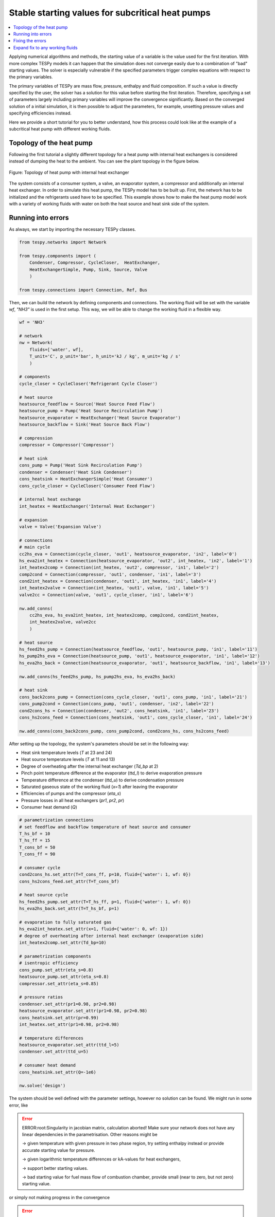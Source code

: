 Stable starting values for subcritical heat pumps
-------------------------------------------------

.. contents::
    :depth: 1
    :local:
    :backlinks: top

Applying numerical algorithms and methods, the starting value of a variable
is the value used for the first iteration. With more complex TESPy models
it can happen that the simulation does not converge easily due to a combination
of "bad" starting values. The solver is especially vulnerable if the specified
parameters trigger complex equations with respect to the primary variables.

The primary variables of TESPy are mass flow, pressure, enthalpy and fluid
composition. If such a value is directly specified by the user, the solver has
a solution for this value before starting the first iteration. Therefore,
specifying a set of parameters largely including primary variables will improve
the convergence significantly. Based on the converged solution of a initial
simulation, it is then possible to adjust the parameters, for example, unsetting
pressure values and specifying efficiencies instead.

Here we provide a short tutorial for you to better understand, how this process
could look like at the example of a subcritical heat pump with different working
fluids.

.. info::

    If the heat pump operates in trans- or supercritical range, some
    modifications have to be made on this setup. We plan to include respective
    examples here in the future.

Topology of the heat pump
^^^^^^^^^^^^^^^^^^^^^^^^^

Following the first tutorial a slightly different topology for a heat pump with
internal heat exchangers is considered instead of dumping the heat to the
ambient. You can see the plant topology in the figure below.

.. figure:: api/_images/tutorial_sv_heat_pump_intheatex.svg
    :align: center

    Figure: Topology of heat pump with internal heat exchanger

The system consists of a consumer system, a valve, an evaporator system, a
compressor and additionally an internal heat exchanger. In order to simulate
this heat pump, the TESPy model has to be built up. First, the network has to
be initialized and the refrigerants used have to be specified. This example
shows how to make the heat pump model work with a variety of working fluids with
water on both the heat source and heat sink side of the system.

Running into errors
^^^^^^^^^^^^^^^^^^^

As always, we start by importing the necessary TESPy classes.

.. code-block:: python

    from tespy.networks import Network

    from tespy.components import (
        Condenser, Compressor, CycleCloser,  HeatExchanger,
        HeatExchangerSimple, Pump, Sink, Source, Valve
        )

    from tespy.connections import Connection, Ref, Bus

Then, we can build the network by defining components and connections. The
working fluid will be set with the variable `wf`, `"NH3"` is used in the first
setup. This way, we will be able to change the working fluid in a flexible way.

.. code-block:: python

    wf = 'NH3'

    # network
    nw = Network(
        fluids=['water', wf],
        T_unit='C', p_unit='bar', h_unit='kJ / kg', m_unit='kg / s'
        )

    # components
    cycle_closer = CycleCloser('Refrigerant Cycle Closer')

    # heat source
    heatsource_feedflow = Source('Heat Source Feed Flow')
    heatsource_pump = Pump('Heat Source Recirculation Pump')
    heatsource_evaporator = HeatExchanger('Heat Source Evaporator')
    heatsource_backflow = Sink('Heat Source Back Flow')

    # compression
    compressor = Compressor('Compressor')

    # heat sink
    cons_pump = Pump('Heat Sink Recirculation Pump')
    condenser = Condenser('Heat Sink Condenser')
    cons_heatsink = HeatExchangerSimple('Heat Consumer')
    cons_cycle_closer = CycleCloser('Consumer Feed Flow')

    # internal heat exchange
    int_heatex = HeatExchanger('Internal Heat Exchanger')

    # expansion
    valve = Valve('Expansion Valve')

    # connections
    # main cycle
    cc2hs_eva = Connection(cycle_closer, 'out1', heatsource_evaporator, 'in2', label='0')
    hs_eva2int_heatex = Connection(heatsource_evaporator, 'out2', int_heatex, 'in2', label='1')
    int_heatex2comp = Connection(int_heatex, 'out2', compressor, 'in1', label='2')
    comp2cond = Connection(compressor, 'out1', condenser, 'in1', label='3')
    cond2int_heatex = Connection(condenser, 'out1', int_heatex, 'in1', label='4')
    int_heatex2valve = Connection(int_heatex, 'out1', valve, 'in1', label='5')
    valve2cc = Connection(valve, 'out1', cycle_closer, 'in1', label='6')

    nw.add_conns(
        cc2hs_eva, hs_eva2int_heatex, int_heatex2comp, comp2cond, cond2int_heatex,
        int_heatex2valve, valve2cc
        )

    # heat source
    hs_feed2hs_pump = Connection(heatsource_feedflow, 'out1', heatsource_pump, 'in1', label='11')
    hs_pump2hs_eva = Connection(heatsource_pump, 'out1', heatsource_evaporator, 'in1', label='12')
    hs_eva2hs_back = Connection(heatsource_evaporator, 'out1', heatsource_backflow, 'in1', label='13')

    nw.add_conns(hs_feed2hs_pump, hs_pump2hs_eva, hs_eva2hs_back)

    # heat sink
    cons_back2cons_pump = Connection(cons_cycle_closer, 'out1', cons_pump, 'in1', label='21')
    cons_pump2cond = Connection(cons_pump, 'out1', condenser, 'in2', label='22')
    cond2cons_hs = Connection(condenser, 'out2', cons_heatsink, 'in1', label='23')
    cons_hs2cons_feed = Connection(cons_heatsink, 'out1', cons_cycle_closer, 'in1', label='24')

    nw.add_conns(cons_back2cons_pump, cons_pump2cond, cond2cons_hs, cons_hs2cons_feed)

After setting up the topology, the system's parameters should be set in the
following way:

- Heat sink temperature levels (`T` at 23 and 24)
- Heat source temperature levels (`T` at 11 and 13)
- Degree of overheating after the internal heat exchanger (`Td_bp` at 2)
- Pinch point temperature difference at the evaporator (`ttd_l`) to derive
  evaporation pressure
- Temperature difference at the condenser (`ttd_u`) to derive condensation
  pressure
- Saturated gaseous state of the working fluid (`x=1`) after leaving the
  evaporator
- Efficiencies of pumps and the compressor (`eta_s`)
- Pressure losses in all heat exchangers (`pr1`, `pr2`, `pr`)
- Consumer heat demand (`Q`)

.. code-block:: python

    # parametrization connections
    # set feedflow and backflow temperature of heat source and consumer
    T_hs_bf = 10
    T_hs_ff = 15
    T_cons_bf = 50
    T_cons_ff = 90

    # consumer cycle
    cond2cons_hs.set_attr(T=T_cons_ff, p=10, fluid={'water': 1, wf: 0})
    cons_hs2cons_feed.set_attr(T=T_cons_bf)

    # heat source cycle
    hs_feed2hs_pump.set_attr(T=T_hs_ff, p=1, fluid={'water': 1, wf: 0})
    hs_eva2hs_back.set_attr(T=T_hs_bf, p=1)

    # evaporation to fully saturated gas
    hs_eva2int_heatex.set_attr(x=1, fluid={'water': 0, wf: 1})
    # degree of overheating after internal heat exchanger (evaporation side)
    int_heatex2comp.set_attr(Td_bp=10)

    # parametrization components
    # isentropic efficiency
    cons_pump.set_attr(eta_s=0.8)
    heatsource_pump.set_attr(eta_s=0.8)
    compressor.set_attr(eta_s=0.85)

    # pressure ratios
    condenser.set_attr(pr1=0.98, pr2=0.98)
    heatsource_evaporator.set_attr(pr1=0.98, pr2=0.98)
    cons_heatsink.set_attr(pr=0.99)
    int_heatex.set_attr(pr1=0.98, pr2=0.98)

    # temperature differences
    heatsource_evaporator.set_attr(ttd_l=5)
    condenser.set_attr(ttd_u=5)

    # consumer heat demand
    cons_heatsink.set_attr(Q=-1e6)

    nw.solve('design')

The system should be well defined with the parameter settings, however no
solution can be found. We might run in some error, like

.. error::

    ERROR:root:Singularity in jacobian matrix, calculation aborted! Make sure
    your network does not have any linear dependencies in the parametrisation.
    Other reasons might be

    -> given temperature with given pressure in two phase region, try setting
    enthalpy instead or provide accurate starting value for pressure.

    -> given logarithmic temperature differences or kA-values for heat
    exchangers,

    -> support better starting values.

    -> bad starting value for fuel mass flow of combustion chamber, provide
    small (near to zero, but not zero) starting value.

or simply not making progress in the convergence

.. error::

    WARNING:root:The solver does not seem to make any progress, aborting
    calculation. Residual value is 7.43e+05. This frequently happens, if the
    solver pushes the fluid properties out of their feasible range.

Fixing the errors
^^^^^^^^^^^^^^^^^

To generate good starting values for the simulation, it is recommended to set
pressure and enthalpy values instead of temperature differences. In this
example, fixed points can be identified with the help of the logph diagram
which you can see in the figure below.

.. figure:: api/_images/tutorial_sv_logph.svg
    :align: center

    Figure: Logph diagram of ammonia

A rough estimation of the evaporation and condensation pressure can be obtained
and will be used to replace the temperature differences at the evaporator and
the condenser for the starting value generator. After condensation, the working
fluid is in saturated liquid state. We can retrieve the condensation pressure
corresponding to a temperature slightly below the heat sink temperature by using
the CoolProp `PropsSI` interface with the respective inputs. The same step can
be carried out on the heat source side. For the internal heat exchanger, an
enthalpy value is specified instead of the temperature difference to the boiling
point as well. It is important to note that the PropertySI function (PropsSI) is
used with SI units, which differ from the units defined in the network.

The temperature difference values are unset and pressure and enthalpy values are
set instead.

.. code-block:: python

    import CoolProp.CoolProp as CP

    # evaporation point
    p_eva = CP.PropsSI('P', 'Q', 1, 'T', T_hs_bf - 5 + 273.15, wf) * 1e-5
    hs_eva2int_heatex.set_attr(p=p_eva)
    heatsource_evaporator.set_attr(ttd_l=None)

    # condensation point
    p_cond = CP.PropsSI('P', 'Q', 0, 'T', T_cons_ff + 5 + 273.15, wf) * 1e-5
    cond2int_heatex.set_attr(p=p_cond)
    condenser.set_attr(ttd_u=None)

    # internal heat exchanger to compressor enthalpy
    h_evap = CP.PropsSI('H', 'Q', 1, 'T', T_hs_bf - 5 + 273.15, wf) * 1e-3
    int_heatex2comp.set_attr(Td_bp=None, h=h_evap * 1.01)

    # solve the network again
    nw.solve('design')


The model was solved successfully and has stored the starting values for any
follow-up. Therefore, we can undo our recent changes and restart the
simulation. For example, the COP is then calculated.

.. code-block:: python

    # evaporation point
    hs_eva2int_heatex.set_attr(p=None)
    heatsource_evaporator.set_attr(ttd_l=5)

    # condensation point
    cond2int_heatex.set_attr(p=None)
    condenser.set_attr(ttd_u=5)

    # internal heat exchanger superheating
    int_heatex2comp.set_attr(Td_bp=5, h=None)

    # solve the network again
    nw.solve('design')

    # calculate and print the actual COP
    cop = abs(
        cons_heatsink.Q.val
        / (cons_pump.P.val + heatsource_pump.P.val + compressor.P.val)
        )
    print(f'COP = {cop:.4}')


.. code-block:: bash

    COP = 2.584

Expand fix to any working fluids
^^^^^^^^^^^^^^^^^^^^^^^^^^^^^^^^

Finally, using this strategy, it is possible to build a generic function,
building a network, that works with a variety of working fluids.

.. code-block:: python

    import matplotlib.pyplot as plt
    import pandas as pd

    from tespy.networks import Network
    from tespy.components import (
        Condenser, Compressor, CycleCloser,  HeatExchanger,
        HeatExchangerSimple, Pump, Sink, Source, Valve
        )
    from tespy.connections import Connection, Ref, Bus
    import CoolProp.CoolProp as CP


    def generate_starting_values(wf):

        # network
        nw = Network(
            fluids=['water', wf],
            T_unit='C', p_unit='bar', h_unit='kJ / kg', m_unit='kg / s',
            iterinfo=False
        )

        # components
        cycle_closer = CycleCloser('Refrigerant Cycle Closer')

        # heat source
        heatsource_feedflow = Source('Heat Source Feed Flow')
        heatsource_pump = Pump('Heat Source Recirculation Pump')
        heatsource_evaporator = HeatExchanger('Heat Source Evaporator')
        heatsource_backflow = Sink('Heat Source Back Flow')

        # compression
        compressor = Compressor('Compressor')

        # heat sink
        cons_pump = Pump('Heat Sink Recirculation Pump')
        condenser = Condenser('Heat Sink Condenser')
        cons_heatsink = HeatExchangerSimple('Heat Consumer')
        cons_cycle_closer = CycleCloser('Consumer Feed Flow')

        # internal heat exchange
        int_heatex = HeatExchanger('Internal Heat Exchanger')

        # expansion
        valve = Valve('Expansion Valve')

        # connections
        # main cycle
        cc2hs_eva = Connection(cycle_closer, 'out1', heatsource_evaporator, 'in2', label='0')
        hs_eva2int_heatex = Connection(heatsource_evaporator, 'out2', int_heatex, 'in2', label='1')
        int_heatex2comp = Connection(int_heatex, 'out2', compressor, 'in1', label='2')
        comp2cond = Connection(compressor, 'out1', condenser, 'in1', label='3')
        cond2int_heatex = Connection(condenser, 'out1', int_heatex, 'in1', label='4')
        int_heatex2valve = Connection(int_heatex, 'out1', valve, 'in1', label='5')
        valve2cc = Connection(valve, 'out1', cycle_closer, 'in1', label='6')

        nw.add_conns(
            cc2hs_eva, hs_eva2int_heatex, int_heatex2comp, comp2cond, cond2int_heatex,
            int_heatex2valve, valve2cc
            )

        # heat source
        hs_feed2hs_pump = Connection(heatsource_feedflow, 'out1', heatsource_pump, 'in1', label='11')
        hs_pump2hs_eva = Connection(heatsource_pump, 'out1', heatsource_evaporator, 'in1', label='12')
        hs_eva2hs_back = Connection(heatsource_evaporator, 'out1', heatsource_backflow, 'in1', label='13')

        nw.add_conns(hs_feed2hs_pump, hs_pump2hs_eva, hs_eva2hs_back)

        # heat sink
        cons_back2cons_pump = Connection(cons_cycle_closer, 'out1', cons_pump, 'in1', label='21')
        cons_pump2cond = Connection(cons_pump, 'out1', condenser, 'in2', label='22')
        cond2cons_hs = Connection(condenser, 'out2', cons_heatsink, 'in1', label='23')
        cons_hs2cons_feed = Connection(cons_heatsink, 'out1', cons_cycle_closer, 'in1', label='24')

        nw.add_conns(cons_back2cons_pump, cons_pump2cond, cond2cons_hs, cons_hs2cons_feed)

        # set feedflow and backflow temperature of heat source and consumer
        T_hs_bf = 10
        T_hs_ff = 15
        T_cons_bf = 50
        T_cons_ff = 90

        # consumer cycle
        cond2cons_hs.set_attr(T=T_cons_ff, p=10, fluid={'water': 1, wf: 0})
        cons_hs2cons_feed.set_attr(T=T_cons_bf)

        # heat source cycle
        hs_feed2hs_pump.set_attr(T=T_hs_ff, p=1, fluid={'water': 1, wf: 0})
        hs_eva2hs_back.set_attr(T=T_hs_bf, p=1)

        # evaporation to fully saturated gas
        hs_eva2int_heatex.set_attr(x=1, fluid={'water': 0, wf: 1})

        # parametrization components
        # isentropic efficiency
        cons_pump.set_attr(eta_s=0.8)
        heatsource_pump.set_attr(eta_s=0.8)
        compressor.set_attr(eta_s=0.85)

        # pressure ratios
        condenser.set_attr(pr1=0.98, pr2=0.98)
        heatsource_evaporator.set_attr(pr1=0.98, pr2=0.98)
        cons_heatsink.set_attr(pr=0.99)
        int_heatex.set_attr(pr1=0.98, pr2=0.98)

        # evaporation point
        p_eva = CP.PropsSI('P', 'Q', 1, 'T', T_hs_bf - 5 + 273.15, wf) * 1e-5
        hs_eva2int_heatex.set_attr(p=p_eva)

        # condensation point
        p_cond = CP.PropsSI('P', 'Q', 0, 'T', T_cons_ff + 5 + 273.15, wf) * 1e-5
        cond2int_heatex.set_attr(p=p_cond)

        # internal heat exchanger to compressor enthalpy
        h_evap = CP.PropsSI('H', 'Q', 1, 'T', T_hs_bf - 5 + 273.15, wf) * 1e-3
        int_heatex2comp.set_attr(h=h_evap * 1.01)

        # consumer heat demand
        cons_heatsink.set_attr(Q=-1e6)

        power_bus = Bus('Total power input')
        heat_bus = Bus('Total heat production')
        power_bus.add_comps(
            {'comp': compressor, 'base': 'bus'},
            {'comp': cons_pump, 'base': 'bus'},
            {'comp': heatsource_pump, 'base': 'bus'},
        )
        heat_bus.add_comps({'comp': cons_heatsink})

        nw.add_busses(power_bus, heat_bus)

        nw.solve('design')

            # evaporation point
        hs_eva2int_heatex.set_attr(p=None)
        heatsource_evaporator.set_attr(ttd_l=5)

        # condensation point
        cond2int_heatex.set_attr(p=None)
        condenser.set_attr(ttd_u=5)

        # internal heat exchanger superheating
        int_heatex2comp.set_attr(Td_bp=5, h=None)

        # solve the network again
        nw.solve('design')

        return nw


    cop = pd.DataFrame(columns=["COP"])

    for wf in ['NH3', 'R22', 'R134a', 'R152a', 'R290', 'R718']:
        nw = generate_starting_values(wf)

        power = nw.busses['Total power input'].P.val
        heat = abs(nw.busses['Total heat production'].P.val)
        cop.loc[wf] = heat / power


    fig, ax = plt.subplots(1)

    cop.plot.bar(ax=ax, legend=False)

    ax.set_axisbelow(True)
    ax.yaxis.grid(linestyle='dashed')
    ax.set_xlabel('Name of working fluid')
    ax.set_ylabel('Coefficicent of performance')
    ax.set_title('Coefficicent of performance for different working fluids')
    plt.tight_layout()

    fig.savefig('tutorial_sv_COP_by_wf.svg')


.. figure:: api/_images/tutorial_sv_COP_by_wf.svg
    :align: center

    Figure: Topology of heat pump with internal heat exchanger

Of course, there are different strategies, which include building the plant
step by step and successively adding more and more components.
